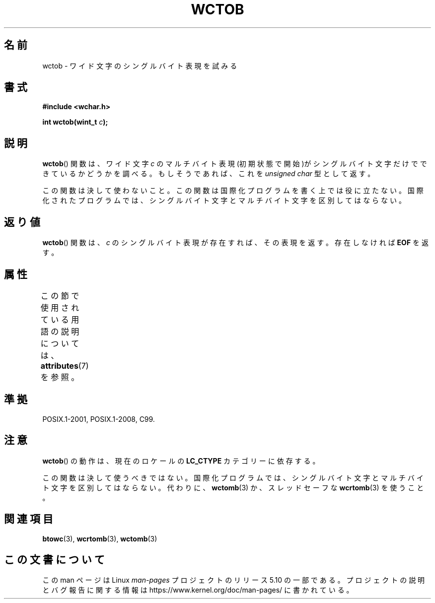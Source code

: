 .\" Copyright (c) Bruno Haible <haible@clisp.cons.org>
.\"
.\" %%%LICENSE_START(GPLv2+_DOC_ONEPARA)
.\" This is free documentation; you can redistribute it and/or
.\" modify it under the terms of the GNU General Public License as
.\" published by the Free Software Foundation; either version 2 of
.\" the License, or (at your option) any later version.
.\" %%%LICENSE_END
.\"
.\" References consulted:
.\"   GNU glibc-2 source code and manual
.\"   Dinkumware C library reference http://www.dinkumware.com/
.\"   OpenGroup's Single UNIX specification http://www.UNIX-systems.org/online.html
.\"   ISO/IEC 9899:1999
.\"
.\"*******************************************************************
.\"
.\" This file was generated with po4a. Translate the source file.
.\"
.\"*******************************************************************
.\"
.\" Translated Sat Oct 23 19:35:47 JST 1999
.\"           by FUJIWARA Teruyoshi <fujiwara@linux.or.jp>
.\"
.TH WCTOB 3 2017\-09\-15 GNU "Linux Programmer's Manual"
.SH 名前
wctob \- ワイド文字のシングルバイト表現を試みる
.SH 書式
.nf
\fB#include <wchar.h>\fP
.PP
\fBint wctob(wint_t \fP\fIc\fP\fB);\fP
.fi
.SH 説明
\fBwctob\fP()  関数は、ワイド文字 \fIc\fP のマルチバイト表現(初期状態で開
始)がシングルバイト文字だけでできているかどうかを調べる。もしそうであ れば、これを \fIunsigned char\fP 型として返す。
.PP
この関数は決して使わないこと。この関数は国際化プログラムを書く上では役 に立たない。国際化されたプログラムでは、シングルバイト文字とマルチバイト
文字を区別してはならない。
.SH 返り値
\fBwctob\fP() 関数は、 \fIc\fP のシングルバイト表現が存在すれば、その表現を返す。存在しなければ \fBEOF\fP を返す。
.SH 属性
この節で使用されている用語の説明については、 \fBattributes\fP(7) を参照。
.TS
allbox;
lb lb lb
l l l.
インターフェース	属性	値
T{
\fBwctob\fP()
T}	Thread safety	MT\-Safe
.TE
.sp 1
.SH 準拠
POSIX.1\-2001, POSIX.1\-2008, C99.
.SH 注意
\fBwctob\fP()  の動作は、現在のロケールの \fBLC_CTYPE\fP カテゴリーに依存する。
.PP
この関数は決して使うべきではない。国際化プログラムでは、シングルバイト 文字とマルチバイト文字を区別してはならない。代わりに、 \fBwctomb\fP(3)
か、スレッドセーフな \fBwcrtomb\fP(3)  を使うこと。
.SH 関連項目
\fBbtowc\fP(3), \fBwcrtomb\fP(3), \fBwctomb\fP(3)
.SH この文書について
この man ページは Linux \fIman\-pages\fP プロジェクトのリリース 5.10 の一部である。プロジェクトの説明とバグ報告に関する情報は
\%https://www.kernel.org/doc/man\-pages/ に書かれている。
